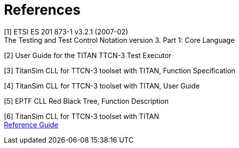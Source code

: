 = References

[[_1]]
[1] ETSI ES 201 873-1 v3.2.1 (2007-02) +
The Testing and Test Control Notation version 3. Part 1: Core Language

[[_2]]
[2] User Guide for the TITAN TTCN-3 Test Executor

[[_3]]
[3] TitanSim CLL for TTCN-3 toolset with TITAN, Function Specification

[[_4]]
[4] TitanSim CLL for TTCN-3 toolset with TITAN, User Guide

[[_5]]
[5] EPTF CLL Red Black Tree, Function Description

[[_6]]
[6] TitanSim CLL for TTCN-3 toolset with TITAN +
http://ttcn.ericsson.se/products/libraries.shtml[Reference Guide]
